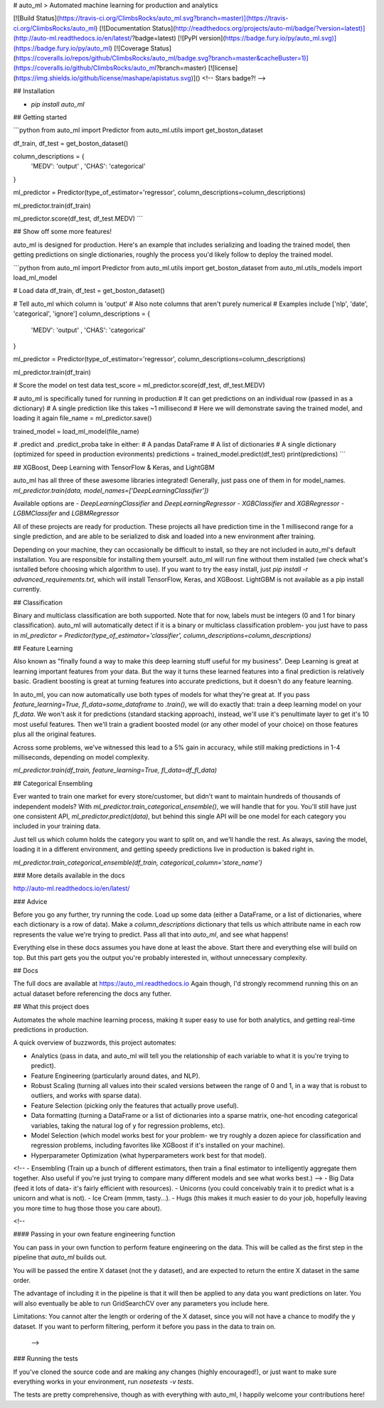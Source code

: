 # auto_ml
> Automated machine learning for production and analytics

[![Build Status](https://travis-ci.org/ClimbsRocks/auto_ml.svg?branch=master)](https://travis-ci.org/ClimbsRocks/auto_ml)
[![Documentation Status](http://readthedocs.org/projects/auto-ml/badge/?version=latest)](http://auto-ml.readthedocs.io/en/latest/?badge=latest)
[![PyPI version](https://badge.fury.io/py/auto_ml.svg)](https://badge.fury.io/py/auto_ml)
[![Coverage Status](https://coveralls.io/repos/github/ClimbsRocks/auto_ml/badge.svg?branch=master&cacheBuster=1)](https://coveralls.io/github/ClimbsRocks/auto_ml?branch=master)
[![license](https://img.shields.io/github/license/mashape/apistatus.svg)]()
<!-- Stars badge?! -->

## Installation

- `pip install auto_ml`

## Getting started

```python
from auto_ml import Predictor
from auto_ml.utils import get_boston_dataset

df_train, df_test = get_boston_dataset()

column_descriptions = {
    'MEDV': 'output'
    , 'CHAS': 'categorical'
}

ml_predictor = Predictor(type_of_estimator='regressor', column_descriptions=column_descriptions)

ml_predictor.train(df_train)

ml_predictor.score(df_test, df_test.MEDV)
```

## Show off some more features!

auto_ml is designed for production. Here's an example that includes serializing and loading the trained model, then getting predictions on single dictionaries, roughly the process you'd likely follow to deploy the trained model.

```python
from auto_ml import Predictor
from auto_ml.utils import get_boston_dataset
from auto_ml.utils_models import load_ml_model

# Load data
df_train, df_test = get_boston_dataset()

# Tell auto_ml which column is 'output'
# Also note columns that aren't purely numerical
# Examples include ['nlp', 'date', 'categorical', 'ignore']
column_descriptions = {
  'MEDV': 'output'
  , 'CHAS': 'categorical'
}

ml_predictor = Predictor(type_of_estimator='regressor', column_descriptions=column_descriptions)

ml_predictor.train(df_train)

# Score the model on test data
test_score = ml_predictor.score(df_test, df_test.MEDV)

# auto_ml is specifically tuned for running in production
# It can get predictions on an individual row (passed in as a dictionary)
# A single prediction like this takes ~1 millisecond
# Here we will demonstrate saving the trained model, and loading it again
file_name = ml_predictor.save()

trained_model = load_ml_model(file_name)

# .predict and .predict_proba take in either:
# A pandas DataFrame
# A list of dictionaries
# A single dictionary (optimized for speed in production evironments)
predictions = trained_model.predict(df_test)
print(predictions)
```

## XGBoost, Deep Learning with TensorFlow & Keras, and LightGBM

auto_ml has all three of these awesome libraries integrated!
Generally, just pass one of them in for model_names.
`ml_predictor.train(data, model_names=['DeepLearningClassifier'])`

Available options are
- `DeepLearningClassifier` and `DeepLearningRegressor`
- `XGBClassifier` and `XGBRegressor`
- `LGBMClassifer` and `LGBMRegressor`

All of these projects are ready for production. These projects all have prediction time in the 1 millisecond range for a single prediction, and are able to be serialized to disk and loaded into a new environment after training.

Depending on your machine, they can occasionally be difficult to install, so they are not included in auto_ml's default installation. You are responsible for installing them yourself. auto_ml will run fine without them installed (we check what's isntalled before choosing which algorithm to use). If you want to try the easy install, just `pip install -r advanced_requirements.txt`, which will install TensorFlow, Keras, and XGBoost. LightGBM is not available as a pip install currently.


## Classification

Binary and multiclass classification are both supported. Note that for now, labels must be integers (0 and 1 for binary classification). auto_ml will automatically detect if it is a binary or multiclass classification problem- you just have to pass in `ml_predictor = Predictor(type_of_estimator='classifier', column_descriptions=column_descriptions)`


## Feature Learning

Also known as "finally found a way to make this deep learning stuff useful for my business". Deep Learning is great at learning important features from your data. But the way it turns these learned features into a final prediction is relatively basic. Gradient boosting is great at turning features into accurate predictions, but it doesn't do any feature learning.

In auto_ml, you can now automatically use both types of models for what they're great at. If you pass `feature_learning=True, fl_data=some_dataframe` to `.train()`, we will do exactly that: train a deep learning model on your `fl_data`. We won't ask it for predictions (standard stacking approach), instead, we'll use it's penultimate layer to get it's 10 most useful features. Then we'll train a gradient boosted model (or any other model of your choice) on those features plus all the original features.

Across some problems, we've witnessed this lead to a 5% gain in accuracy, while still making predictions in 1-4 milliseconds, depending on model complexity.

`ml_predictor.train(df_train, feature_learning=True, fl_data=df_fl_data)`


## Categorical Ensembling

Ever wanted to train one market for every store/customer, but didn't want to maintain hundreds of thousands of independent models? With `ml_predictor.train_categorical_ensemble()`, we will handle that for you. You'll still have just one consistent API, `ml_predictor.predict(data)`, but behind this single API will be one model for each category you included in your training data.

Just tell us which column holds the category you want to split on, and we'll handle the rest. As always, saving the model, loading it in a different environment, and getting speedy predictions live in production is baked right in.

`ml_predictor.train_categorical_ensemble(df_train, categorical_column='store_name')`


### More details available in the docs

http://auto-ml.readthedocs.io/en/latest/


### Advice

Before you go any further, try running the code. Load up some data (either a DataFrame, or a list of dictionaries, where each dictionary is a row of data). Make a `column_descriptions` dictionary that tells us which attribute name in each row represents the value we're trying to predict. Pass all that into `auto_ml`, and see what happens!

Everything else in these docs assumes you have done at least the above. Start there and everything else will build on top. But this part gets you the output you're probably interested in, without unnecessary complexity.


## Docs

The full docs are available at https://auto_ml.readthedocs.io
Again though, I'd strongly recommend running this on an actual dataset before referencing the docs any futher.


## What this project does

Automates the whole machine learning process, making it super easy to use for both analytics, and getting real-time predictions in production.

A quick overview of buzzwords, this project automates:

- Analytics (pass in data, and auto_ml will tell you the relationship of each variable to what it is you're trying to predict).
- Feature Engineering (particularly around dates, and NLP).
- Robust Scaling (turning all values into their scaled versions between the range of 0 and 1, in a way that is robust to outliers, and works with sparse data).
- Feature Selection (picking only the features that actually prove useful).
- Data formatting (turning a DataFrame or a list of dictionaries into a sparse matrix, one-hot encoding categorical variables, taking the natural log of y for regression problems, etc).
- Model Selection (which model works best for your problem- we try roughly a dozen apiece for classification and regression problems, including favorites like XGBoost if it's installed on your machine).
- Hyperparameter Optimization (what hyperparameters work best for that model).
<!-- - Ensembling (Train up a bunch of different estimators, then train a final estimator to intelligently aggregate them together. Also useful if you're just trying to compare many different models and see what works best.) -->
- Big Data (feed it lots of data- it's fairly efficient with resources).
- Unicorns (you could conceivably train it to predict what is a unicorn and what is not).
- Ice Cream (mmm, tasty...).
- Hugs (this makes it much easier to do your job, hopefully leaving you more time to hug those those you care about).


<!--

#### Passing in your own feature engineering function

You can pass in your own function to perform feature engineering on the data. This will be called as the first step in the pipeline that `auto_ml` builds out.

You will be passed the entire X dataset (not the y dataset), and are expected to return the entire X dataset in the same order.

The advantage of including it in the pipeline is that it will then be applied to any data you want predictions on later. You will also eventually be able to run GridSearchCV over any parameters you include here.

Limitations:
You cannot alter the length or ordering of the X dataset, since you will not have a chance to modify the y dataset. If you want to perform filtering, perform it before you pass in the data to train on.

 -->


### Running the tests

If you've cloned the source code and are making any changes (highly encouraged!), or just want to make sure everything works in your environment, run
`nosetests -v tests`.

The tests are pretty comprehensive, though as with everything with auto_ml, I happily welcome your contributions here!


